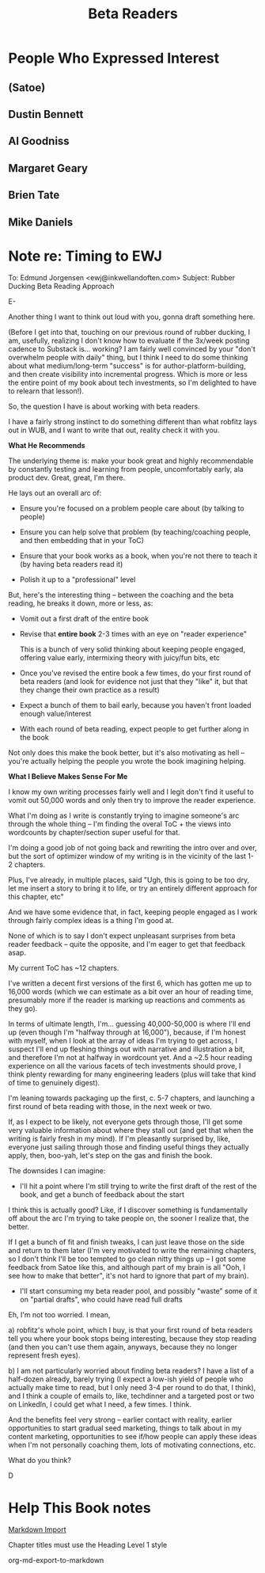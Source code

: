 :PROPERTIES:
:ID:       93FF0A9B-F54E-49D5-8154-640BBAE08D4D
:END:
#+title: Beta Readers
* People Who Expressed Interest
** (Satoe)
** Dustin Bennett
** Al Goodniss
** Margaret Geary
** Brien Tate
** Mike Daniels
* Note re: Timing to EWJ
To: Edmund Jorgensen <ewj@inkwellandoften.com>
Subject: Rubber Ducking Beta Reading Approach

E-

Another thing I want to think out loud with you, gonna draft something here.

(Before I get into that, touching on our previous round of rubber ducking, I am, usefully, realizing I don't know how to evaluate if the 3x/week posting cadence to Substack is... working? I am fairly well convinced by your "don't overwhelm people with daily" thing, but I think I need to do some thinking about what medium/long-term "success" is for author-platform-building, and then create visibility into incremental progress. Which is more or less the entire point of my book about tech investments, so I'm delighted to have to relearn that lesson!).

So, the question I have is about working with beta readers.

I have a fairly strong instinct to do something different than what robfitz lays out in WUB, and I want to write that out, reality check it with you.

*What He Recommends*

The underlying theme is: make your book great and highly recommendable by constantly testing and learning from people, uncomfortably early, ala product dev. Great, great, I'm there.

He lays out an overall arc of:

 - Ensure you're focused on a problem people care about (by talking to people)

 - Ensure you can help solve that problem (by teaching/coaching people, and then embedding that in your ToC)

 - Ensure that your book works as a book, when you're not there to teach it (by having beta readers read it)

 - Polish it up to a "professional" level

But, here's the interesting thing -- between the coaching and the beta reading, he breaks it down, more or less, as:

 - Vomit out a first draft of the entire book

 - Revise that *entire book* 2-3 times with an eye on "reader experience"

   This is a bunch of very solid thinking about keeping people engaged, offering value early, intermixing theory with juicy/fun bits, etc

 - Once you've revised the entire book a few times, do your first round of beta readers (and look for evidence not just that they "like" it, but that they change their own practice as a result)

 - Expect a bunch of them to bail early, because you haven't front loaded enough value/interest

 - With each round of beta reading, expect people to get further along in the book

Not only does this make the book better, but it's also motivating as hell -- you're actually helping the people you wrote the book imagining helping.

*What I Believe Makes Sense For Me*

I know my own writing processes fairly well and I legit don't find it useful to vomit out 50,000 words and only then try to improve the reader experience.

What I'm doing as I write is constantly trying to imagine someone's arc through the whole thing -- I'm finding the overal ToC + the views into wordcounts by chapter/section super useful for that.

I'm doing a good job of not going back and rewriting the intro over and over, but the sort of optimizer window of my writing is in the vicinity of the last 1-2 chapters.

Plus, I've already, in multiple places, said "Ugh, this is going to be too dry, let me insert a story to bring it to life, or try an entirely different approach for this chapter, etc"

And we have some evidence that, in fact, keeping people engaged as I work through fairly complex ideas is a thing I'm good at.

None of which is to say I don't expect unpleasant surprises from beta reader feedback -- quite the opposite, and I'm eager to get that feedback asap.

My current ToC has ~12 chapters.

I've written a decent first versions of the first 6, which has gotten me up to 16,000 words (which we can estimate as a bit over an hour of reading time, presumably more if the reader is marking up reactions and comments as they go).

In terms of ultimate length, I'm... guessing 40,000-50,000 is where I'll end up (even though I'm "halfway through at 16,000"), because, if I'm honest with myself, when I look at the array of ideas I'm trying to get across, I suspect I'll end up fleshing things out with narrative and illustration a bit, and therefore I'm not at halfway in wordcount yet. And a ~2.5 hour reading experience on all the various facets of tech investments should prove, I think plenty rewarding for many engineering leaders (plus will take that kind of time to genuinely digest).

I'm leaning towards packaging up the first, c. 5-7 chapters, and launching a first round of beta reading with those, in the next week or two.

If, as I expect to be likely, not everyone gets through those, I'll get some very valuable information about where they stall out (and get that when the writing is fairly fresh in my mind). If I'm pleasantly surprised by, like, everyone just sailing through those and finding useful things they actually apply, then, boo-yah, let's step on the gas and finish the book.

The downsides I can imagine:

 - I'll hit a point where I'm still trying to write the first draft of the rest of the book, and get a bunch of feedback about the start

I think this is actually good? Like, if I discover something is fundamentally off about the arc I'm trying to take people on, the sooner I realize that, the better.

If I get a bunch of fit and finish tweaks, I can just leave those on the side and return to them later (I'm very motivated to write the remaining chapters, so I don't think I'll be too tempted to go clean nitty things up -- I got some feedback from Satoe like this, and although part of my brain is all "Ooh, I see how to make that better", it's not hard to ignore that part of my brain).


 - I'll start consuming my beta reader pool, and possibly "waste" some of it on "partial drafts", who could have read full drafts

Eh, I'm not too worried. I mean,

a) robfitz's whole point, which I buy, is that your first round of beta readers tell you where your book stops being interesting, because they stop reading (and then you can't use them again, anyways, because they no longer represent fresh eyes).

b) I am not particularly worried about finding beta readers? I have a list of a half-dozen already, barely trying (I expect a low-ish yield of people who actually make time to read, but I only need 3-4 per round to do that, I think), and I think a couple of emails to, like, techdinner and a targeted post or two on LinkedIn, I could get what I need, a few times. I think.

And the benefits feel very strong -- earlier contact with reality, earlier opportunities to start gradual seed marketing, things to talk about in my content marketing, opportunities to see if/how people can apply these ideas when I'm not personally coaching them, lots of motivating connections, etc.

What do you think?

D


* Help This Book notes
[[https://useful-books.helpscoutdocs.com/article/22-formatting-your-markdown-project-for-import][Markdown Import]]

Chapter titles must use the Heading Level 1 style

org-md-export-to-markdown
